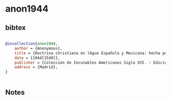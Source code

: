 * anon1944




** bibtex

#+NAME: bibtex
#+BEGIN_SRC bibtex

@incollection{anon1944,
    author = {Anonymous},
    title = {Doctrina christiana en lẽgua Española y Mexicana: hecha por los religiosos dela ordẽ d Sctõ Domingo},
    date = {1944[1548]},
    publisher = {Colección de Incunables Americanos Siglo XVI. : Ediciones Cultura Hispánica},
    address = {Madrid},
}


#+END_SRC




** Notes


